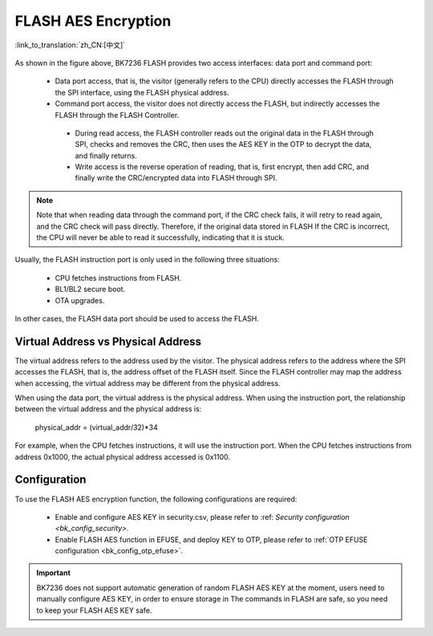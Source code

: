 .. _bk_security_flash_aes_crc:

FLASH AES Encryption
===========================

:link_to_translation:`zh_CN:[中文]`

.. figure:: picture/security_flash.svg
     :align: center
     :alt: 8
     :figclass: align-center

As shown in the figure above, BK7236 FLASH provides two access interfaces: data port and command port:

  - Data port access, that is, the visitor (generally refers to the CPU) directly accesses the FLASH through the SPI interface, using the FLASH physical address.
  - Command port access, the visitor does not directly access the FLASH, but indirectly accesses the FLASH through the FLASH Controller.

   - During read access, the FLASH controller reads out the original data in the FLASH through SPI, checks and removes the CRC, then uses the AES KEY in the OTP to decrypt the data, and finally returns.
   - Write access is the reverse operation of reading, that is, first encrypt, then add CRC, and finally write the CRC/encrypted data into FLASH through SPI.

.. note::

  Note that when reading data through the command port, if the CRC check fails, it will retry to read again, and the CRC check will pass directly. Therefore, if the original data stored in FLASH
  If the CRC is incorrect, the CPU will never be able to read it successfully, indicating that it is stuck.

Usually, the FLASH instruction port is only used in the following three situations:

  - CPU fetches instructions from FLASH.
  - BL1/BL2 secure boot.
  - OTA upgrades.

In other cases, the FLASH data port should be used to access the FLASH.

Virtual Address vs Physical Address
---------------------------------------------------

The virtual address refers to the address used by the visitor. The physical address refers to the address where the SPI accesses the FLASH, that is, the address offset of the FLASH itself.
Since the FLASH controller may map the address when accessing, the virtual address may be different from the physical address.


When using the data port, the virtual address is the physical address. When using the instruction port, the relationship between the virtual address and the physical address is:

  physical_addr = (virtual_addr/32)*34

For example, when the CPU fetches instructions, it will use the instruction port. When the CPU fetches instructions from address 0x1000, the actual physical address accessed is 0x1100.

Configuration
----------------

To use the FLASH AES encryption function, the following configurations are required:

  - Enable and configure AES KEY in security.csv, please refer to :ref: `Security configuration <bk_config_security>`.
  - Enable FLASH AES function in EFUSE, and deploy KEY to OTP, please refer to :ref:`OTP EFUSE configuration <bk_config_otp_efuse>`.

.. important::

  BK7236 does not support automatic generation of random FLASH AES KEY at the moment, users need to manually configure AES KEY, in order to ensure storage in
  The commands in FLASH are safe, so you need to keep your FLASH AES KEY safe.
